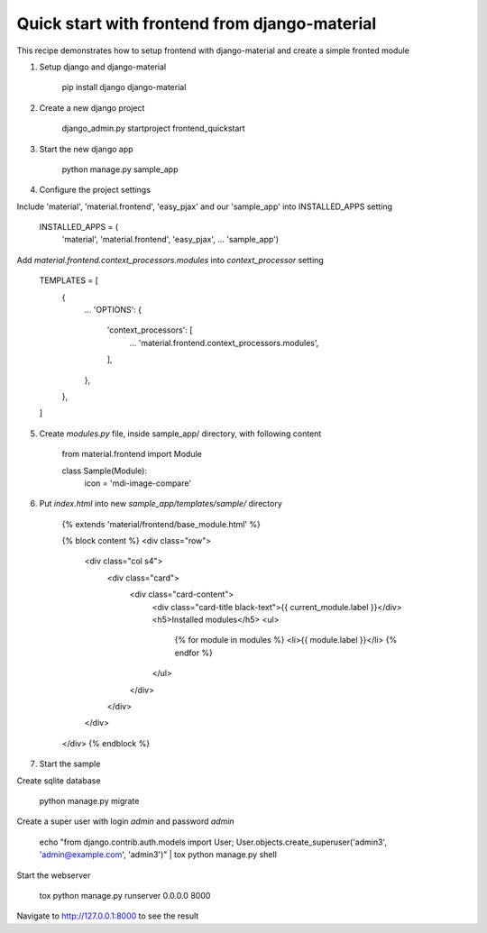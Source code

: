 ==============================================
Quick start with frontend from django-material
==============================================

This recipe demonstrates how to setup frontend with django-material
and create a simple fronted module


1. Setup django and django-material

    pip install django django-material

2. Create a new django project

    django_admin.py startproject frontend_quickstart


3. Start the new django app

    python manage.py sample_app

4. Configure the project settings

Include 'material', 'material.frontend', 'easy_pjax' and our 'sample_app' into INSTALLED_APPS setting

    INSTALLED_APPS = (
        'material',
        'material.frontend',
        'easy_pjax',
        ...
        'sample_app')

Add `material.frontend.context_processors.modules` into `context_processor` setting

    TEMPLATES = [
        {
            ...
            'OPTIONS': {
                'context_processors': [
                    ...
                    'material.frontend.context_processors.modules',
                ],
            },
        },
    ]


5. Create `modules.py` file, inside sample_app/ directory, with following content

    from material.frontend import Module


    class Sample(Module):
        icon = 'mdi-image-compare'

6. Put `index.html` into new `sample_app/templates/sample/` directory

    {% extends 'material/frontend/base_module.html' %}

    {% block content %}
    <div class="row">
        <div class="col s4">
            <div class="card">
                <div class="card-content">
                    <div class="card-title black-text">{{ current_module.label }}</div>
                    <h5>Installed modules</h5>
                    <ul>
                        {% for module in modules %}
                        <li>{{ module.label }}</li>
                        {% endfor %}
                    </ul>
                </div>
            </div>
        </div>
    </div>
    {% endblock %}


7. Start the sample

Create sqlite database

    python manage.py migrate

Create a super user with login `admin` and password `admin`

    echo "from django.contrib.auth.models import User; User.objects.create_superuser('admin3', 'admin@example.com', 'admin3')" | tox python manage.py shell

Start the webserver

    tox python manage.py runserver 0.0.0.0 8000


Navigate to http://127.0.0.1:8000 to see the result